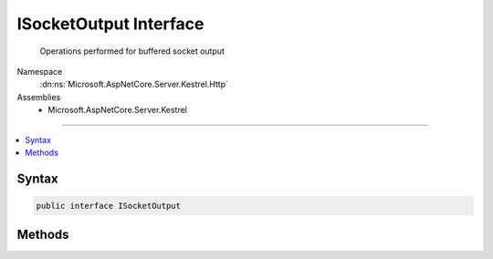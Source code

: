 

ISocketOutput Interface
=======================






  Operations performed for buffered socket output


Namespace
    :dn:ns:`Microsoft.AspNetCore.Server.Kestrel.Http`
Assemblies
    * Microsoft.AspNetCore.Server.Kestrel

----

.. contents::
   :local:









Syntax
------

.. code-block:: csharp

    public interface ISocketOutput








.. dn:interface:: Microsoft.AspNetCore.Server.Kestrel.Http.ISocketOutput
    :hidden:

.. dn:interface:: Microsoft.AspNetCore.Server.Kestrel.Http.ISocketOutput

Methods
-------

.. dn:interface:: Microsoft.AspNetCore.Server.Kestrel.Http.ISocketOutput
    :noindex:
    :hidden:

    
    .. dn:method:: Microsoft.AspNetCore.Server.Kestrel.Http.ISocketOutput.ProducingComplete(Microsoft.AspNetCore.Server.Kestrel.Infrastructure.MemoryPoolIterator)
    
        
    
        
        Commits the response data appended to the iterator returned from :dn:meth:`Microsoft.AspNetCore.Server.Kestrel.Http.ISocketOutput.ProducingStart`\.
        All the data up to <em>end</em> will be included in the response.
        A write operation isn't guaranteed to be scheduled unless :dn:meth:`Microsoft.AspNetCore.Server.Kestrel.Http.ISocketOutput.Write(System.ArraySegment{System.Byte},System.Boolean)`
        or :dn:meth:`Microsoft.AspNetCore.Server.Kestrel.Http.ISocketOutput.WriteAsync(System.ArraySegment{System.Byte},System.Boolean,System.Threading.CancellationToken)` is called afterwards.
    
        
    
        
        :param end: Points to the end of the committed data.
        
        :type end: Microsoft.AspNetCore.Server.Kestrel.Infrastructure.MemoryPoolIterator
    
        
        .. code-block:: csharp
    
            void ProducingComplete(MemoryPoolIterator end)
    
    .. dn:method:: Microsoft.AspNetCore.Server.Kestrel.Http.ISocketOutput.ProducingStart()
    
        
    
        
        Returns an iterator pointing to the tail of the response buffer. Response data can be appended
        manually or by using :dn:meth:`Microsoft.AspNetCore.Server.Kestrel.Infrastructure.MemoryPoolIterator.CopyFrom(System.ArraySegment{System.Byte})`\.
        Be careful to ensure all appended blocks are backed by a :any:`Microsoft.AspNetCore.Server.Kestrel.Infrastructure.MemoryPoolSlab`\. 
    
        
        :rtype: Microsoft.AspNetCore.Server.Kestrel.Infrastructure.MemoryPoolIterator
    
        
        .. code-block:: csharp
    
            MemoryPoolIterator ProducingStart()
    
    .. dn:method:: Microsoft.AspNetCore.Server.Kestrel.Http.ISocketOutput.Write(System.ArraySegment<System.Byte>, System.Boolean)
    
        
    
        
        :type buffer: System.ArraySegment<System.ArraySegment`1>{System.Byte<System.Byte>}
    
        
        :type chunk: System.Boolean
    
        
        .. code-block:: csharp
    
            void Write(ArraySegment<byte> buffer, bool chunk = false)
    
    .. dn:method:: Microsoft.AspNetCore.Server.Kestrel.Http.ISocketOutput.WriteAsync(System.ArraySegment<System.Byte>, System.Boolean, System.Threading.CancellationToken)
    
        
    
        
        :type buffer: System.ArraySegment<System.ArraySegment`1>{System.Byte<System.Byte>}
    
        
        :type chunk: System.Boolean
    
        
        :type cancellationToken: System.Threading.CancellationToken
        :rtype: System.Threading.Tasks.Task
    
        
        .. code-block:: csharp
    
            Task WriteAsync(ArraySegment<byte> buffer, bool chunk = false, CancellationToken cancellationToken = null)
    

